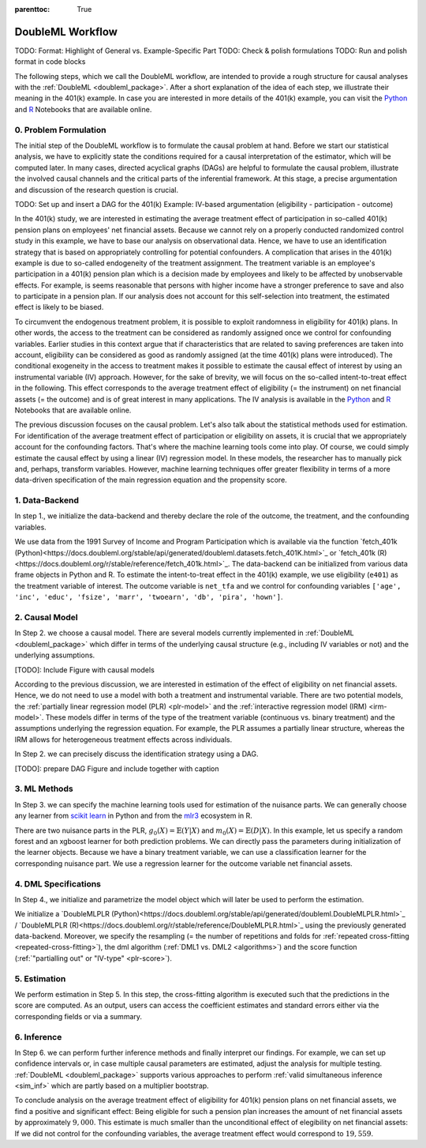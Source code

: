 :parenttoc: True

DoubleML Workflow
=================

TODO: Format: Highlight of General vs. Example-Specific Part
TODO: Check & polish formulations
TODO: Run and polish format in code blocks

The following steps, which we call the DoubleML workflow, are intended to provide a rough structure for causal analyses
with the :ref:`DoubleML <doubleml_package>`. After a short explanation of the idea of each step, we illustrate their meaning in the 401(k)
example. In case you are interested in more details of the 401(k) example, you can visit the 
`Python <https://docs.doubleml.org/stable/examples/py_double_ml_pension.html>`_ and `R <https://docs.doubleml.org/stable/examples/R_double_ml_pension.html>`_
Notebooks that are available online.


0. Problem Formulation
----------------------

The initial step of the DoubleML workflow is to formulate the causal problem at hand. Before we start our statistical
analysis, we have to explicitly state the conditions required for a causal interpretation of the estimator, which will
be computed later. In many cases, directed acyclical graphs (DAGs) are helpful to formulate the causal problem,
illustrate the involved causal channels and the critical parts of the inferential framework. At this stage, a precise
argumentation and discussion of the research question is crucial.

TODO: Set up and insert a DAG for the 401(k) Example: IV-based argumentation (eligibility - participation - outcome)

In the 401(k) study, we are interested in estimating the average treatment effect of participation in so-called 401(k) pension
plans on employees' net financial assets. Because we cannot rely on a properly conducted randomized control study in this
example, we have to base our analysis on observational data. Hence, we have to use an identification strategy that is based
on appropriately controlling for potential confounders.
A complication that arises in the 401(k) example is due to so-called endogeneity of the treatment assignment. The treatment
variable is an employee's participation in a 401(k) pension plan which is a decision made by employees and likely
to be affected by unobservable effects. For example, is seems reasonable that persons with higher income have a stronger
preference to save and also to participate in a pension plan. If our analysis does not account for this self-selection into
treatment, the estimated effect is likely to be biased.

To circumvent the endogenous treatment problem, it is possible to exploit randomness in eligibility for 401(k) plans.
In other words, the access to the treatment can be considered as randomly assigned once we control for confounding variables.
Earlier studies in this context argue that if characteristics that are related to saving preferences are taken into account,
eligibility can be considered as good as randomly assigned (at the time 401(k) plans were introduced).
The conditional exogeneity in the access to treatment makes it possible to estimate the causal effect of interest by using
an instrumental variable (IV) approach. However, for the sake of brevity, we will focus on the so-called intent-to-treat effect in the following.
This effect corresponds to the average treatment effect of eligibility (= the instrument) on net financial assets (= the outcome) and
is of great interest in many applications. The IV analysis is available in the `Python <https://docs.doubleml.org/stable/examples/py_double_ml_pension.html>`_
and `R <https://docs.doubleml.org/stable/examples/R_double_ml_pension.html>`_ Notebooks that are available online.

The previous discussion focuses on the causal problem. Let's also talk about the statistical methods used for estimation.
For identification of the average treatment effect of participation or eligibility on assets, it is crucial that we appropriately
account for the confounding factors. That's where the machine learning tools come into play. Of course, we could simply estimate
the causal effect by using a linear (IV) regression model. In these models, the researcher has to manually pick and, perhaps,
transform variables. However, machine learning techniques offer greater flexibility in terms of a more data-driven specification
of the main regression equation and the propensity score.

1. Data-Backend
---------------

In step 1., we initialize the data-backend and thereby declare the role of the outcome, the treatment, and the confounding variables.

We use data from the 1991 Survey of Income and Program Participation which is available via the function 
`fetch_401k (Python)<https://docs.doubleml.org/stable/api/generated/doubleml.datasets.fetch_401K.html>`_
or `fetch_401k (R)<https://docs.doubleml.org/r/stable/reference/fetch_401k.html>`_.
The data-backend can be initialized from various data frame objects in Python and R. To estimate the intent-to-treat effect in the
401(k) example, we use eligibility (``e401``) as the treatment variable of interest. The outcome variable is ``net_tfa`` and we
control for confounding variables ``['age', 'inc', 'educ', 'fsize', 'marr', 'twoearn', 'db', 'pira', 'hown']``.

.. tabbed:: Python

    .. ipython:: python

        from doubleml import DoubleMLData
        from doubleml.datasets import fetch_401K
        data = fetch_401K(return_type='DataFrame')
        # Construct DoubleMLData object
        dml_data = DoubleMLData(data, y_col='net_tfa', d_cols='e401',
                                x_cols=['age', 'inc', 'educ', 'fsize', 'marr',
                                        'twoearn', 'db', 'pira', 'hown'])

.. tabbed:: R

    .. jupyter-execute::

        library(DoubleML)
        data = fetch_401k(return_type='data.table')
        # Construct DoubleMLData object from data.table
        dml_data = DoubleMLData$new(data, y_col='net_tfa', d_cols='e401',
                                x_cols=c('age', 'inc', 'educ', 'fsize',
                                         'marr', 'twoearn', 'db', 'pira',
                                         'hown'))

        data_frame = fetch_401k(return_type='data.frame')
        # Construct DoubleMLData object from data.frame
        dml_data_df = double_ml_data_from_data_frame(data_frame,
                                                     y_col='net_tfa',
                                                     d_cols='e401',
                                                     x_cols=c('age', 'inc',
                                                              'educ', 'fsize',
                                                              'marr', 'twoearn',
                                                              'db', 'pira',
                                                              'hown'))

2. Causal Model
---------------

In Step 2. we choose a causal model. There are several models currently implemented in :ref:`DoubleML <doubleml_package>` which
differ in terms of the underlying causal structure (e.g., including IV variables or not) and the underlying assumptions.

[TODO]: Include Figure with causal models

According to the previous discussion, we are interested in estimation of the effect of eligibility on net financial assets.
Hence, we do not need to use a model with both a treatment and instrumental variable. There are two potential models,
the :ref:`partially linear regression model (PLR) <plr-model>` and the :ref:`interactive regression model (IRM) <irm-model>`. These models differ
in terms of the type of the treatment variable (continuous vs. binary treatment) and the assumptions underlying the regression
equation. For example, the PLR assumes a partially linear structure, whereas the IRM allows for heterogeneous treatment effects across
individuals.

In Step 2. we can precisely discuss the identification strategy using a DAG.

[TODO]: prepare DAG Figure and include together with caption

3. ML Methods
-------------

In Step 3. we can specify the machine learning tools used for estimation of the nuisance parts.
We can generally choose any learner from `scikit learn <https://scikit-learn.org>`_ in Python and from the `mlr3 <https://mlr3.mlr-org.com>`_ ecosystem in R.

There are two nuisance parts in the PLR, :math:`g_0(X)=\mathbb{E}(Y|X)` and  :math:`m_0(X)=\mathbb{E}(D|X)`.
In this example, let us specify a random forest and an xgboost learner for both prediction problems.
We can directly pass the parameters during initialization of the learner objects.
Because we have a binary treatment variable, we can use a classification learner for the corresponding nuisance part.
We use a regression learner for the outcome variable net financial assets.

.. tabbed:: Python

    .. ipython:: python

        # Random forest learners
        from sklearn.ensemble import RandomForestClassifier, RandomForestRegressor
        ml_g_rf = RandomForestRegressor(n_estimators = 500, max_depth = 7,
                                        max_features = 3, min_samples_leaf = 3)
        ml_m_rf = RandomForestClassifier(n_estimators = 500, max_depth = 5,
                                        max_features = 4, min_samples_leaf = 7)

        # Xgboost learners
        from xgboost import XGBClassifier, XGBRegressor
        ml_g_xgb = XGBRegressor(objective = "reg:squarederror", eta = 0.1,
                                n_estimators =35)
        ml_m_xgb = XGBClassifier(use_label_encoder = False ,
                                objective = "binary:logistic",
                                eval_metric = "logloss",
                                eta = 0.1, n_estimators = 34)

.. tabbed:: R

    .. jupyter-execute::

        library(mlr3learners)
        # Random forest learners
        ml_g_rf = lrn("regr.ranger", max.depth = 7,
                    mtry = 3, min.node.size =3)
        ml_m_rf = lrn("classif.ranger", max.depth = 5,
                    mtry = 4, min.node.size = 7)

        # Xgboost learners
        ml_g_xgb = lrn("regr.xgboost", objective = "reg:squarederror",
                        eta = 0.1, nrounds = 35)
        ml_m_xgb = lrn("classif.xgboost", objective = "binary:logistic",
                        eval_metric = "logloss",
                        eta = 0.1, nrounds = 34)


4. DML Specifications
---------------------

In Step 4., we initialize and parametrize the model object which will later be used to perform the estimation.

We initialize a `DoubleMLPLR (Python)<https://docs.doubleml.org/stable/api/generated/doubleml.DoubleMLPLR.html>`_ /
`DoubleMLPLR (R)<https://docs.doubleml.org/r/stable/reference/DoubleMLPLR.html>`_
using the previously generated data-backend. Moreover, we specify the resampling
(= the number of repetitions and folds for :ref:`repeated cross-fitting <repeated-cross-fitting>`),
the dml algorithm (:ref:`DML1 vs. DML2 <algorithms>`) and the score function (:ref:`"partialling out" or
"IV-type" <plr-score>`).

.. tabbed:: Python

    .. ipython:: python

        from doubleml import DoubleMLPLR
        np.random.seed(123)
        # Default values
        dml_plr_tree = DoubleMLPLR(dml_data,
                                    ml_g = ml_g_rf,
                                    ml_m = ml_m_rf)

        np.random.seed(123)
        # Parametrized by user
        dml_plr_tree = DoubleMLPLR(dml_data,
                                    ml_g = ml_g_rf,
                                    ml_m = ml_m_rf,
                                    n_folds = 3,
                                    n_rep = 1,
                                    score = 'partialling out',
                                    dml_procedure = 'dml2')

.. tabbed:: R

    .. jupyter-execute::

        set.seed(123)
        # Default values
        dml_plr_forest = DoubleMLPLR$new(dml_data,
                                        ml_g = ml_g_rf,
                                        ml_m = ml_m_rf)

        set.seed(123)
        # Parametrized by user
        dml_plr_forest = DoubleMLPLR$new(dml_data,
                                        ml_g = ml_g_rf,
                                        ml_m = ml_m_rf,
                                        n_folds = 3,
                                        score = 'partialling out',
                                        dml_procedure = 'dml2')


5. Estimation
-------------

We perform estimation in Step 5. In this step, the cross-fitting algorithm is executed such that the predictions
in the score are computed. As an output, users can access the coefficient estimates and standard errors either via the
corresponding fields or via a summary.

.. tabbed:: Python

    .. ipython:: python

        # Estimation
        dml_plr_tree.fit()

        # Coefficient estimate
        dml_plr_tree.coef

        # Stndard error
        dml_plr_tree.se

        # Summary
        dml_plr_tree.summary

.. tabbed:: R

    .. jupyter-execute::

        # Estimation
        dml_plr_forest$fit()

        # Coefficient estimate
        dml_plr_forest$coef

        # Stndard error
        dml_plr_forest$se

        # Summary
        dml_plr_forest$summary()


6. Inference
------------

In Step 6. we can perform further inference methods and finally interpret our findings. For example, we can set up confidence intervals
or, in case multiple causal parameters are estimated, adjust the analysis for multiple testing. :ref:`DoubleML <doubleml_package>`
supports various approaches to perform :ref:`valid simultaneous inference <sim_inf>`
which are partly based on a multiplier bootstrap.

To conclude analysis on the average treatment effect of eligibility for 401(k) pension plans on net financial assets, we find a
positive and significant effect: Being eligible for such a pension plan increases the amount of net financial assets by
approximately :math:`$9,000`. This estimate is much smaller than the unconditional effect of elegibility on net financial assets:
If we did not control for the confounding variables, the average treatment effect would correspond to :math:`$19,559`.

.. tabbed:: Python

    .. ipython:: python

        # Summary
        dml_plr_tree.summary

        # Confidence intervals
        dml_plr_tree.confint()

        # Multiplier bootstrap (relevant in case with multiple treatment variables)
        dml_plr_tree.bootstrap()

        # Simultaneous confidence bands
        dml_plr_tree.confint(joint = True)

.. tabbed:: R

    .. jupyter-execute::

        # Summary
        dml_plr_forest$summary()

        # Confidence intervals
        dml_plr_forest$confint()

        # Multiplier bootstrap (relevant in case with multiple treatment variables)
        dml_plr_forest$bootstrap()

        # Simultaneous confidence bands
        dml_plr_forest$confint(joint = TRUE)